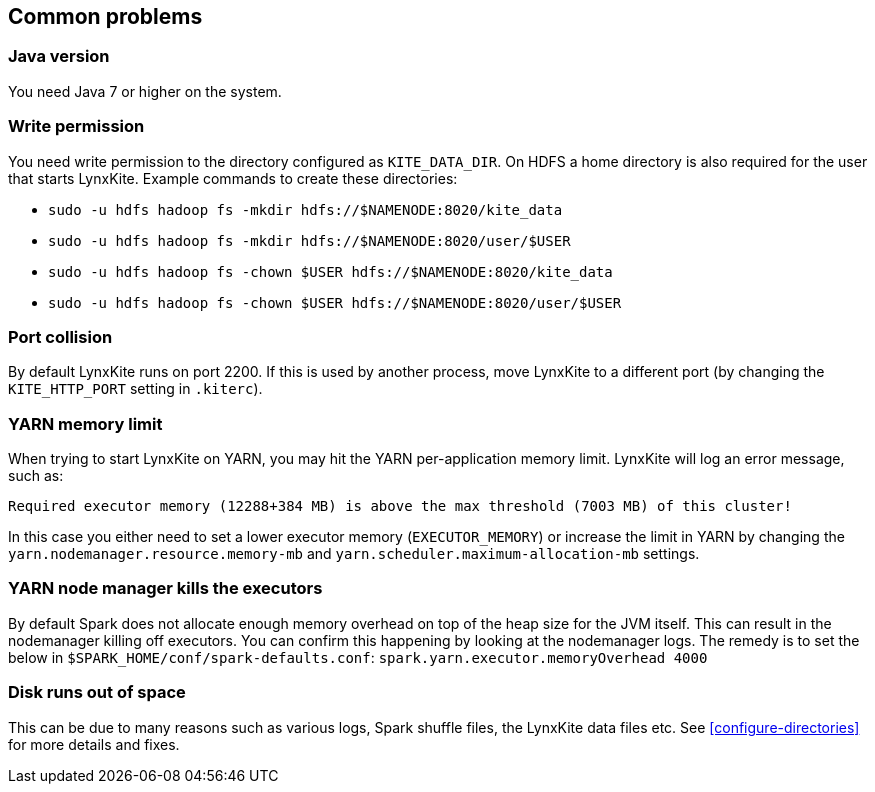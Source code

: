 ## Common problems

### Java version

You need Java 7 or higher on the system.

### Write permission

You need write permission to the directory configured as `KITE_DATA_DIR`. On HDFS a home directory
is also required for the user that starts LynxKite. Example commands to create these directories:

- `sudo -u hdfs hadoop fs -mkdir hdfs://$NAMENODE:8020/kite_data`
- `sudo -u hdfs hadoop fs -mkdir hdfs://$NAMENODE:8020/user/$USER`
- `sudo -u hdfs hadoop fs -chown $USER hdfs://$NAMENODE:8020/kite_data`
- `sudo -u hdfs hadoop fs -chown $USER hdfs://$NAMENODE:8020/user/$USER`

### Port collision

By default LynxKite runs on port 2200. If this is used by another process, move LynxKite to a
different port (by changing the `KITE_HTTP_PORT` setting in `.kiterc`).

### YARN memory limit

When trying to start LynxKite on YARN, you may hit the YARN per-application memory limit. LynxKite
will log an error message, such as:
```
Required executor memory (12288+384 MB) is above the max threshold (7003 MB) of this cluster!
```
In this case you either need to set a lower executor memory (`EXECUTOR_MEMORY`) or increase the
limit in YARN by changing the `yarn.nodemanager.resource.memory-mb` and
`yarn.scheduler.maximum-allocation-mb` settings.

### YARN node manager kills the executors

By default Spark does not allocate enough memory overhead on top of the heap size for the JVM
itself. This can result in the nodemanager killing off executors. You can confirm this happening
by looking at the nodemanager logs. The remedy is to set the below in
`$SPARK_HOME/conf/spark-defaults.conf`: `spark.yarn.executor.memoryOverhead 4000`

### Disk runs out of space

This can be due to many reasons such as various logs, Spark shuffle files, the LynxKite data files
etc. See <<configure-directories>> for more details and fixes.


